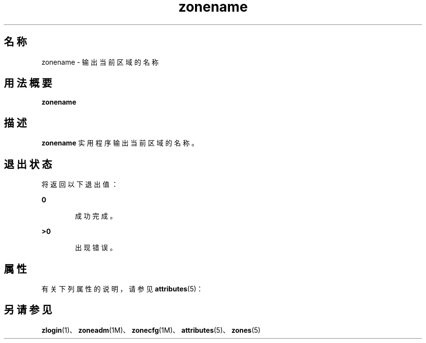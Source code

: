 '\" te
.\" Copyright (c) 2004, 2011, Oracle and/or its affiliates.All rights reserved.
.TH zonename 1 "2011 年 3 月 16 日" "SunOS 5.11" "用户命令"
.SH 名称
zonename \- 输出当前区域的名称
.SH 用法概要
.LP
.nf
\fBzonename\fR
.fi

.SH 描述
.sp
.LP
\fBzonename\fR 实用程序输出当前区域的名称。
.SH 退出状态
.sp
.LP
将返回以下退出值：
.sp
.ne 2
.mk
.na
\fB\fB0\fR\fR
.ad
.RS 6n
.rt  
成功完成。
.RE

.sp
.ne 2
.mk
.na
\fB\fB>0\fR\fR
.ad
.RS 6n
.rt  
出现错误。
.RE

.SH 属性
.sp
.LP
有关下列属性的说明，请参见 \fBattributes\fR(5)：
.sp

.sp
.TS
tab() box;
cw(2.75i) |cw(2.75i) 
lw(2.75i) |lw(2.75i) 
.
属性类型属性值
_
可用性system/core-os
_
接口稳定性Committed（已确定）
.TE

.SH 另请参见
.sp
.LP
\fBzlogin\fR(1)、\fBzoneadm\fR(1M)、\fBzonecfg\fR(1M)、\fBattributes\fR(5)、\fBzones\fR(5)
